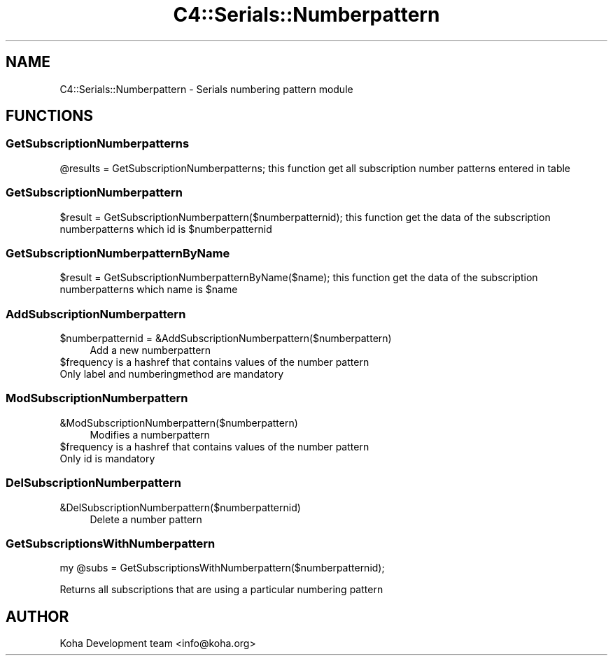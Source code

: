 .\" Automatically generated by Pod::Man 4.14 (Pod::Simple 3.40)
.\"
.\" Standard preamble:
.\" ========================================================================
.de Sp \" Vertical space (when we can't use .PP)
.if t .sp .5v
.if n .sp
..
.de Vb \" Begin verbatim text
.ft CW
.nf
.ne \\$1
..
.de Ve \" End verbatim text
.ft R
.fi
..
.\" Set up some character translations and predefined strings.  \*(-- will
.\" give an unbreakable dash, \*(PI will give pi, \*(L" will give a left
.\" double quote, and \*(R" will give a right double quote.  \*(C+ will
.\" give a nicer C++.  Capital omega is used to do unbreakable dashes and
.\" therefore won't be available.  \*(C` and \*(C' expand to `' in nroff,
.\" nothing in troff, for use with C<>.
.tr \(*W-
.ds C+ C\v'-.1v'\h'-1p'\s-2+\h'-1p'+\s0\v'.1v'\h'-1p'
.ie n \{\
.    ds -- \(*W-
.    ds PI pi
.    if (\n(.H=4u)&(1m=24u) .ds -- \(*W\h'-12u'\(*W\h'-12u'-\" diablo 10 pitch
.    if (\n(.H=4u)&(1m=20u) .ds -- \(*W\h'-12u'\(*W\h'-8u'-\"  diablo 12 pitch
.    ds L" ""
.    ds R" ""
.    ds C` ""
.    ds C' ""
'br\}
.el\{\
.    ds -- \|\(em\|
.    ds PI \(*p
.    ds L" ``
.    ds R" ''
.    ds C`
.    ds C'
'br\}
.\"
.\" Escape single quotes in literal strings from groff's Unicode transform.
.ie \n(.g .ds Aq \(aq
.el       .ds Aq '
.\"
.\" If the F register is >0, we'll generate index entries on stderr for
.\" titles (.TH), headers (.SH), subsections (.SS), items (.Ip), and index
.\" entries marked with X<> in POD.  Of course, you'll have to process the
.\" output yourself in some meaningful fashion.
.\"
.\" Avoid warning from groff about undefined register 'F'.
.de IX
..
.nr rF 0
.if \n(.g .if rF .nr rF 1
.if (\n(rF:(\n(.g==0)) \{\
.    if \nF \{\
.        de IX
.        tm Index:\\$1\t\\n%\t"\\$2"
..
.        if !\nF==2 \{\
.            nr % 0
.            nr F 2
.        \}
.    \}
.\}
.rr rF
.\" ========================================================================
.\"
.IX Title "C4::Serials::Numberpattern 3pm"
.TH C4::Serials::Numberpattern 3pm "2025-09-25" "perl v5.32.1" "User Contributed Perl Documentation"
.\" For nroff, turn off justification.  Always turn off hyphenation; it makes
.\" way too many mistakes in technical documents.
.if n .ad l
.nh
.SH "NAME"
C4::Serials::Numberpattern \- Serials numbering pattern module
.SH "FUNCTIONS"
.IX Header "FUNCTIONS"
.SS "GetSubscriptionNumberpatterns"
.IX Subsection "GetSubscriptionNumberpatterns"
\&\f(CW@results\fR = GetSubscriptionNumberpatterns;
this function get all subscription number patterns entered in table
.SS "GetSubscriptionNumberpattern"
.IX Subsection "GetSubscriptionNumberpattern"
\&\f(CW$result\fR = GetSubscriptionNumberpattern($numberpatternid);
this function get the data of the subscription numberpatterns which id is \f(CW$numberpatternid\fR
.SS "GetSubscriptionNumberpatternByName"
.IX Subsection "GetSubscriptionNumberpatternByName"
\&\f(CW$result\fR = GetSubscriptionNumberpatternByName($name);
this function get the data of the subscription numberpatterns which name is \f(CW$name\fR
.SS "AddSubscriptionNumberpattern"
.IX Subsection "AddSubscriptionNumberpattern"
.ie n .IP "$numberpatternid = &AddSubscriptionNumberpattern($numberpattern)" 4
.el .IP "\f(CW$numberpatternid\fR = &AddSubscriptionNumberpattern($numberpattern)" 4
.IX Item "$numberpatternid = &AddSubscriptionNumberpattern($numberpattern)"
Add a new numberpattern
.ie n .IP "$frequency is a hashref that contains values of the number pattern" 4
.el .IP "\f(CW$frequency\fR is a hashref that contains values of the number pattern" 4
.IX Item "$frequency is a hashref that contains values of the number pattern"
.PD 0
.IP "Only label and numberingmethod are mandatory" 4
.IX Item "Only label and numberingmethod are mandatory"
.PD
.SS "ModSubscriptionNumberpattern"
.IX Subsection "ModSubscriptionNumberpattern"
.IP "&ModSubscriptionNumberpattern($numberpattern)" 4
.IX Item "&ModSubscriptionNumberpattern($numberpattern)"
Modifies a numberpattern
.ie n .IP "$frequency is a hashref that contains values of the number pattern" 4
.el .IP "\f(CW$frequency\fR is a hashref that contains values of the number pattern" 4
.IX Item "$frequency is a hashref that contains values of the number pattern"
.PD 0
.IP "Only id is mandatory" 4
.IX Item "Only id is mandatory"
.PD
.SS "DelSubscriptionNumberpattern"
.IX Subsection "DelSubscriptionNumberpattern"
.IP "&DelSubscriptionNumberpattern($numberpatternid)" 4
.IX Item "&DelSubscriptionNumberpattern($numberpatternid)"
Delete a number pattern
.SS "GetSubscriptionsWithNumberpattern"
.IX Subsection "GetSubscriptionsWithNumberpattern"
.Vb 1
\&    my @subs = GetSubscriptionsWithNumberpattern($numberpatternid);
.Ve
.PP
Returns all subscriptions that are using a particular numbering pattern
.SH "AUTHOR"
.IX Header "AUTHOR"
Koha Development team <info@koha.org>
